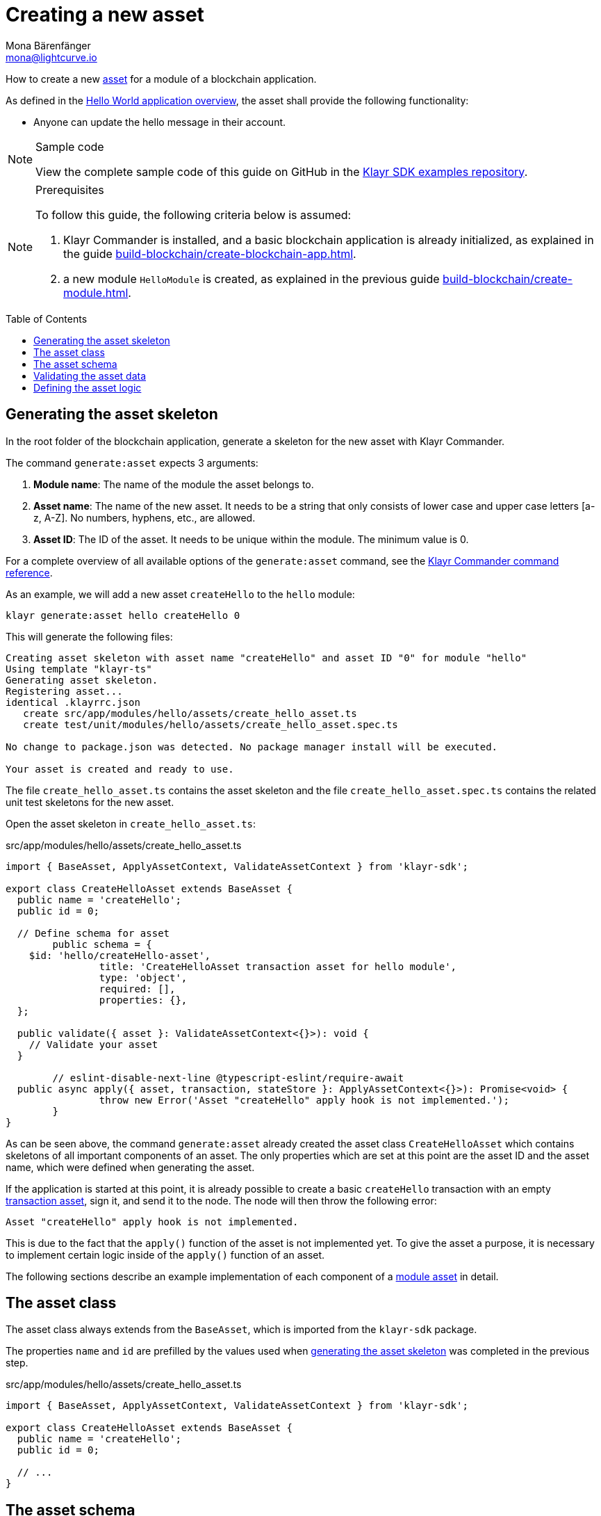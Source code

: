 = Creating a new asset
Mona Bärenfänger <mona@lightcurve.io>
// Settings
:toc: preamble
:idseparator: -
:idprefix:
:docs_sdk: v5@klayr-sdk::
// URLs
:url_github_guides_asset: https://github.com/KlayrHQ/klayr-sdk-examples/tree/development/guides/03-asset/hello_app
// Project URLs
:url_guides_setup: build-blockchain/create-blockchain-app.adoc
:url_guides_module: build-blockchain/create-module.adoc
:url_guides_setup_helloapp: {url_guides_setup}#the-hello-world-application
:url_intro_modules: understand-blockchain/modules-assets.adoc
:url_intro_modules_asset: {url_intro_modules}#asset
:url_intro_modules_asset_schema: {url_intro_modules}#transaction asset schema
:url_intro_modules_statestore: {url_intro_modules}#the-state-store
:url_references_schemas: understand-blockchain/codec-schema.adoc
:url_references_commander_commands_asset: {docs_sdk}references/klayr.xyzmander/commands.adoc#generate-asset
:url_transaction_asset: glossary.adoc#transaction-asset
:url_module_asset: glossary.adoc#module-asset

How to create a new xref:{url_intro_modules_asset}[asset] for a module of a blockchain application.

As defined in the xref:{url_guides_setup_helloapp}[Hello World application overview], the asset shall provide the following functionality:

* Anyone can update the hello message in their account.

.Sample code
[NOTE]
====
View the complete sample code of this guide on GitHub in the {url_github_guides_asset}[Klayr SDK examples repository^].
====

.Prerequisites
[NOTE]
====
To follow this guide, the following criteria below is assumed:

. Klayr Commander is installed, and a basic blockchain application is already initialized, as explained in the guide xref:{url_guides_setup}[].
. a new module `HelloModule` is created, as explained in the previous guide xref:{url_guides_module}[].
====

== Generating the asset skeleton

In the root folder of the blockchain application, generate a skeleton for the new asset with Klayr Commander.

The command `generate:asset` expects 3 arguments:

. *Module name*: The name of the module the asset belongs to.
. *Asset name*: The name of the new asset.
It needs to be a string that only consists of lower case and upper case letters [a-z, A-Z].
No numbers, hyphens, etc., are allowed.
. *Asset ID*: The ID of the asset.
It needs to be unique within the module.
The minimum value is 0.

For a complete overview of all available options of the `generate:asset` command, see the xref:{url_references_commander_commands_asset}[Klayr Commander command reference].

As an example, we will add a new asset `createHello` to the `hello` module:

[[generate-asset]]
[source,bash]
----
klayr generate:asset hello createHello 0
----

This will generate the following files:

----
Creating asset skeleton with asset name "createHello" and asset ID "0" for module "hello"
Using template "klayr-ts"
Generating asset skeleton.
Registering asset...
identical .klayrrc.json
   create src/app/modules/hello/assets/create_hello_asset.ts
   create test/unit/modules/hello/assets/create_hello_asset.spec.ts

No change to package.json was detected. No package manager install will be executed.

Your asset is created and ready to use.
----

The file `create_hello_asset.ts` contains the asset skeleton and the file `create_hello_asset.spec.ts` contains the related unit test skeletons for the new asset.

Open the asset skeleton in `create_hello_asset.ts`:

.src/app/modules/hello/assets/create_hello_asset.ts
[source,typescript]
----
import { BaseAsset, ApplyAssetContext, ValidateAssetContext } from 'klayr-sdk';

export class CreateHelloAsset extends BaseAsset {
  public name = 'createHello';
  public id = 0;

  // Define schema for asset
	public schema = {
    $id: 'hello/createHello-asset',
		title: 'CreateHelloAsset transaction asset for hello module',
		type: 'object',
		required: [],
		properties: {},
  };

  public validate({ asset }: ValidateAssetContext<{}>): void {
    // Validate your asset
  }

	// eslint-disable-next-line @typescript-eslint/require-await
  public async apply({ asset, transaction, stateStore }: ApplyAssetContext<{}>): Promise<void> {
		throw new Error('Asset "createHello" apply hook is not implemented.');
	}
}
----

As can be seen above, the command `generate:asset` already created the asset class `CreateHelloAsset` which contains skeletons of all important components of an asset.
The only properties which are set at this point are the asset ID and the asset name, which were defined when generating the asset.

If the application is started at this point, it is already possible to create a basic `createHello` transaction with an empty xref:{url_transaction_asset}[transaction asset], sign it, and send it to the node.
The node will then throw the following error:

 Asset "createHello" apply hook is not implemented.

This is due to the fact that the `apply()` function of the asset is not implemented yet.
To give the asset a purpose, it is necessary to implement certain logic inside of the `apply()` function of an asset.

The following sections describe an example implementation of each component of a xref:{url_module_asset}[module asset] in detail.

== The asset class

The asset class always extends from the `BaseAsset`, which is imported from the `klayr-sdk` package.

The properties `name` and `id` are prefilled by the values used when <<generate-asset,generating the asset skeleton>> was completed in the previous step.

.src/app/modules/hello/assets/create_hello_asset.ts
[source,typescript]
----
import { BaseAsset, ApplyAssetContext, ValidateAssetContext } from 'klayr-sdk';

export class CreateHelloAsset extends BaseAsset {
  public name = 'createHello';
  public id = 0;

  // ...
}
----

== The asset schema

The xref:{url_intro_modules_asset_schema}[asset schema] defines in which format data is sent in the transaction asset.

TIP: For more information about schemas and how they are used in the Klayr SDK, check out the xref:{url_references_schemas}[].

We expect the following data in a transaction to be able to create a new hello message:

* `helloString`: The string which will be saved under `helloMessage` in the senders user account.

Therefore, the asset schema is adjusted accordingly as shown below:

.src/app/modules/hello/assets/create_hello_asset.ts
[source,typescript]
----
public schema = {
    $id: 'klayr/hello/asset',
    type: 'object',
    required: ["helloString"], // <1>
    properties: {
        helloString: {
            dataType: 'string', // <2>
            fieldNumber: 1, // <3>
            minLength: 3, // <4>
            maxLength: 64, // <5>
        },
    }
};
----

<1> The property `helloString` is required to create a hello message.
<2> `string` is defined as a data type for `helloString`.
<3> The `fieldNumber` increments by +1 for each property in the transaction asset.
<4> The minimum length of `helloString` is set to 3 characters.
<5> The maximum length of `helloString` is set to 64 characters.

== Validating the asset data

The optional function `validate()` validates the data of a transaction asset, before it is passed to the `apply()` function.

If one of these conditions is not fulfilled, then the transaction will not be processed, and an error should be thrown.

NOTE: The minimum and maximum values for the different properties which are defined in <<the-asset-schema>> do not need to be validated again in the `validate()` function.

In this example, we want to validate that it is not possible to create a hello message with some illegal statement.

If any account sends a `createHello` transaction, with `asset.helloString` equal to `Some illegal statement`, it will throw the error `Illegal hello message: Some illegal statement`.

.src/app/modules/hello/assets/create_hello_asset.ts
[source,typescript]
----
public validate({ asset }: ValidateAssetContext<{}>): void {
  if (asset.helloString == "Some illegal statement") {
      throw new Error(
          'Illegal hello message: Some illegal statement'
      );
  }
}
----

If the validation does not throw any errors, it means the validation has been successful, and the `apply()` function will be executed as the next step.

== Defining the asset logic

The most important part of the module asset is the `apply()` function.
It contains the logic of how the data in the transaction asset should be applied on the blockchain.

In this example, we use the transaction data to create a new hello message, which is added to the senders account.

Additionally, the hello counter is incremented by +1 for each applied hello transaction.

To get and set the blockchain state, the xref:{url_intro_modules_statestore}[stateStore] is used again, which is already known from the lifecycle hooks of the xref:{url_guides_module}[module guide].

.src/app/modules/hello/assets/create_hello_asset.ts
[source,typescript]
----
public async apply({ asset, transaction, stateStore }: ApplyAssetContext<{}>): Promise<void> {
    // 1. Get account data of the sender of the hello transaction
    const senderAddress = transaction.senderAddress;
    const senderAccount = await stateStore.account.get(senderAddress);

    // 2. Update hello message in the senders account with thehelloString of the transaction asset
    senderAccount.hello.helloMessage = asset.helloString;
    stateStore.account.set(senderAccount.address, senderAccount);

    // 3. Get the hello counter from the database
    let counterBuffer = await stateStore.chain.get(
        CHAIN_STATE_HELLO_COUNTER
    );

    // 4. Decode the hello counter
    let counter = codec.decode(
        helloCounterSchema,
        counterBuffer
    );

    // 5. Increment the hello counter +1
    counter.helloCounter++;

    // 6. Encode the hello counter and save it back to the database
    await stateStore.chain.set(
        CHAIN_STATE_HELLO_COUNTER,
        codec.encode(helloCounterSchema, counter)
    );
}
----
